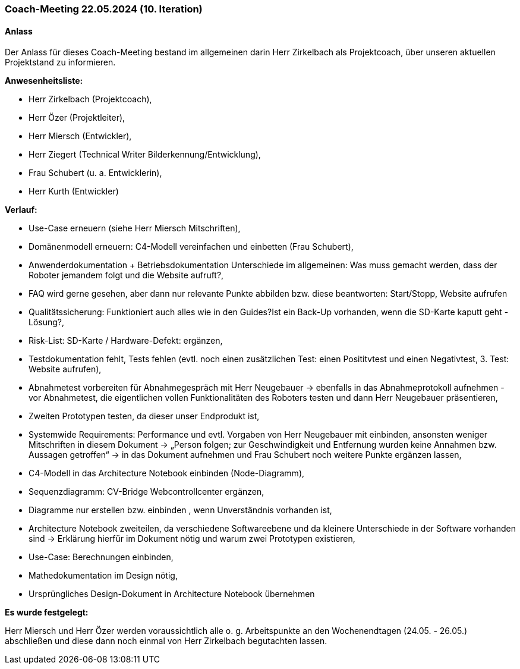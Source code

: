 === Coach-Meeting 22.05.2024 (10. Iteration)
==== Anlass
Der Anlass für dieses Coach-Meeting bestand im allgemeinen darin Herr Zirkelbach als Projektcoach, über unseren aktuellen Projektstand zu informieren. 

**Anwesenheitsliste:**

- Herr Zirkelbach (Projektcoach),
- Herr Özer (Projektleiter),
- Herr Miersch (Entwickler),
- Herr Ziegert (Technical Writer Bilderkennung/Entwicklung),
- Frau Schubert (u. a. Entwicklerin),
- Herr Kurth (Entwickler)

**Verlauf:**

- Use-Case erneuern (siehe Herr Miersch Mitschriften), 

- Domänenmodell erneuern: C4-Modell vereinfachen und einbetten (Frau Schubert),

- Anwenderdokumentation + Betriebsdokumentation Unterschiede im allgemeinen: Was muss gemacht werden, dass der Roboter jemandem folgt und die Website aufruft?,

- FAQ wird gerne gesehen, aber dann nur relevante Punkte abbilden bzw. diese beantworten: Start/Stopp, Website aufrufen

- Qualitätssicherung: Funktioniert auch alles wie in den Guides?Ist ein Back-Up vorhanden, wenn die SD-Karte kaputt geht - Lösung?,

- Risk-List: SD-Karte / Hardware-Defekt: ergänzen,

- Testdokumentation fehlt, Tests fehlen (evtl. noch einen zusätzlichen Test: einen Posititvtest und einen Negativtest, 3. Test: Website aufrufen),

- Abnahmetest vorbereiten für Abnahmegespräch mit Herr Neugebauer -> ebenfalls in das Abnahmeprotokoll aufnehmen - vor Abnahmetest, die eigentlichen vollen Funktionalitäten des Roboters testen und dann Herr Neugebauer präsentieren,

- Zweiten Prototypen testen, da dieser unser Endprodukt ist,

- Systemwide Requirements: Performance und evtl. Vorgaben von Herr Neugebauer mit einbinden,  ansonsten weniger Mitschriften in diesem Dokument -> „Person folgen; zur Geschwindigkeit und Entfernung wurden keine Annahmen bzw. Aussagen getroffen“ -> in das Dokument aufnehmen und Frau Schubert noch weitere Punkte ergänzen lassen, 

- C4-Modell in das Architecture Notebook einbinden (Node-Diagramm),

- Sequenzdiagramm: CV-Bridge Webcontrollcenter ergänzen,

- Diagramme nur erstellen bzw. einbinden , wenn Unverständnis vorhanden ist,

- Architecture Notebook zweiteilen, da verschiedene Softwareebene und da kleinere Unterschiede in der Software vorhanden sind -> Erklärung hierfür im Dokument nötig und warum zwei Prototypen existieren,

- Use-Case: Berechnungen einbinden,

- Mathedokumentation im Design nötig,

- Ursprüngliches Design-Dokument in Architecture Notebook übernehmen

**Es wurde festgelegt:**

Herr Miersch und Herr Özer werden voraussichtlich alle o. g. Arbeitspunkte an den Wochenendtagen (24.05. - 26.05.) abschließen und diese dann noch einmal von Herr Zirkelbach begutachten lassen.




